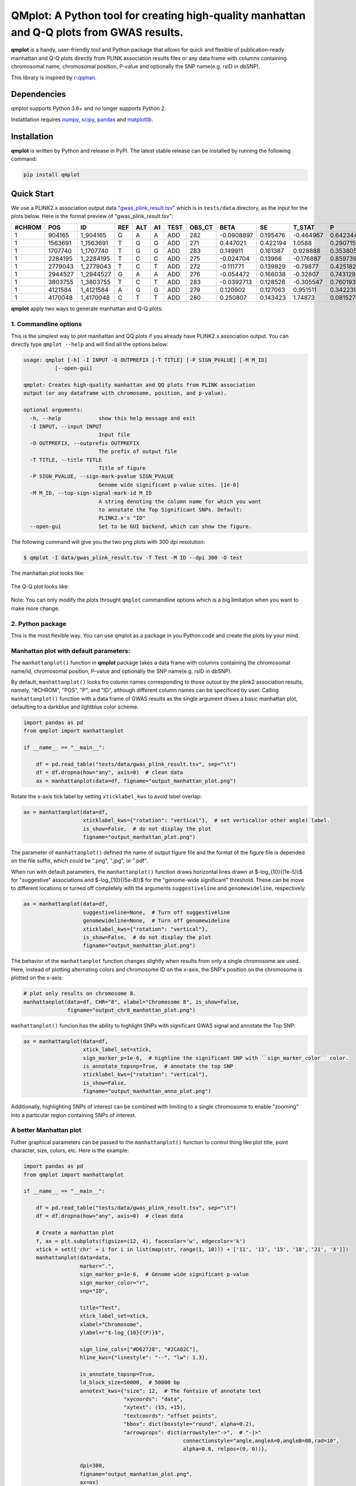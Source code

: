 QMplot: A Python tool for creating high-quality manhattan and Q-Q plots from GWAS results.
==========================================================================================

**qmplot** is a handy, user-friendly tool and Python package that allows for quick and 
flexible of publication-ready manhattan and Q-Q plots directly from PLINK association 
results files or any data frame with columns containing chromosomal name, chromosomal 
position, P-value and optionally the SNP name(e.g. rsID in dbSNP).


This library is inspired by
`r-qqman <https://github.com/stephenturner/qqman>`__.

Dependencies
------------

qmplot supports Python 3.6+ and no longer supports Python 2.

Instatllation requires `numpy <https://numpy.org/>`__,
`scipy <https://www.scipy.org/>`__,
`pandas <https://pandas.pydata.org/>`__ and
`matplotlib <https://matplotlib.org/>`__.

Installation
------------

**qmplot** is written by Python and release in PyPI. The latest stable
release can be installed by running the following command:

.. code:: bash

        
        pip install qmplot


Quick Start
-----------

We use a PLINK2.x association output data
"`gwas_plink_result.tsv <tests/data/gwas_plink_result.tsv>`__\ " which
is in ``tests/data`` directory, as the input for the plots below. Here
is the format preview of "gwas\_plink\_result.tsv":

+----------+-----------+--------------+-------+-------+------+--------+-----------+--------------+------------+-------------+-------------+
| #CHROM   | POS       | ID           | REF   | ALT   | A1   | TEST   | OBS\_CT   | BETA         | SE         | T\_STAT     | P           |
+==========+===========+==============+=======+=======+======+========+===========+==============+============+=============+=============+
| 1        | 904165    | 1\_904165    | G     | A     | A    | ADD    | 282       | -0.0908897   | 0.195476   | -0.464967   | 0.642344    |
+----------+-----------+--------------+-------+-------+------+--------+-----------+--------------+------------+-------------+-------------+
| 1        | 1563691   | 1\_1563691   | T     | G     | G    | ADD    | 271       | 0.447021     | 0.422194   | 1.0588      | 0.290715    |
+----------+-----------+--------------+-------+-------+------+--------+-----------+--------------+------------+-------------+-------------+
| 1        | 1707740   | 1\_1707740   | T     | G     | G    | ADD    | 283       | 0.149911     | 0.161387   | 0.928888    | 0.353805    |
+----------+-----------+--------------+-------+-------+------+--------+-----------+--------------+------------+-------------+-------------+
| 1        | 2284195   | 1\_2284195   | T     | C     | C    | ADD    | 275       | -0.024704    | 0.13966    | -0.176887   | 0.859739    |
+----------+-----------+--------------+-------+-------+------+--------+-----------+--------------+------------+-------------+-------------+
| 1        | 2779043   | 1\_2779043   | T     | C     | T    | ADD    | 272       | -0.111771    | 0.139929   | -0.79877    | 0.425182    |
+----------+-----------+--------------+-------+-------+------+--------+-----------+--------------+------------+-------------+-------------+
| 1        | 2944527   | 1\_2944527   | G     | A     | A    | ADD    | 276       | -0.054472    | 0.166038   | -0.32807    | 0.743129    |
+----------+-----------+--------------+-------+-------+------+--------+-----------+--------------+------------+-------------+-------------+
| 1        | 3803755   | 1\_3803755   | T     | C     | T    | ADD    | 283       | -0.0392713   | 0.128528   | -0.305547   | 0.760193    |
+----------+-----------+--------------+-------+-------+------+--------+-----------+--------------+------------+-------------+-------------+
| 1        | 4121584   | 1\_4121584   | A     | G     | G    | ADD    | 279       | 0.120902     | 0.127063   | 0.951511    | 0.342239    |
+----------+-----------+--------------+-------+-------+------+--------+-----------+--------------+------------+-------------+-------------+
| 1        | 4170048   | 1\_4170048   | C     | T     | T    | ADD    | 280       | 0.250807     | 0.143423   | 1.74873     | 0.0815274   |
+----------+-----------+--------------+-------+-------+------+--------+-----------+--------------+------------+-------------+-------------+

**qmplot** apply two ways to generate manhattan and Q-Q plots:

1. Commandline options
~~~~~~~~~~~~~~~~~~~~~~

This is the simplest way to plot manhattan and QQ plots if you already
have PLINK2.x association output. You can directly type
``qmplot --help`` and will find all the options below:

.. code:: bash


        usage: qmplot [-h] -I INPUT -O OUTPREFIX [-T TITLE] [-P SIGN_PVALUE] [-M M_ID]
                  [--open-gui]

        qmplot: Creates high-quality manhattan and QQ plots from PLINK association
        output (or any dataframe with chromosome, position, and p-value).

        optional arguments:
          -h, --help            show this help message and exit
          -I INPUT, --input INPUT
                                Input file
          -O OUTPREFIX, --outprefix OUTPREFIX
                                The prefix of output file
          -T TITLE, --title TITLE
                                Title of figure
          -P SIGN_PVALUE, --sign-mark-pvalue SIGN_PVALUE
                                Genome wide significant p-value sites. [1e-6]
          -M M_ID, --top-sign-signal-mark-id M_ID
                                A string denoting the column name for which you want
                                to annotate the Top Significant SNPs. Default:
                                PLINK2.x's "ID"
          --open-gui            Set to be GUI backend, which can show the figure.


The following command will give you the two png plots with 300 dpi
resolution:

.. code:: bash

        $ qmplot -I data/gwas_plink_result.tsv -T Test -M ID --dpi 300 -O test

The manhattan plot looks like:

.. figure:: tests/test.manhattan.png


The Q-Q plot looks like:

.. figure:: tests/test.QQ.png


Note: You can only modify the plots throught ``qmplot`` commandline
options which is a big limitation when you want to make more change.


2. Python package
~~~~~~~~~~~~~~~~~

This is the most flexible way. You can use qmplot as a package in you
Python code and create the plots by your mind.

Manhattan plot with default parameters:
~~~~~~~~~~~~~~~~~~~~~~~~~~~~~~~~~~~~~~~

The ``manhattanplot()`` function in **qmplot** package takes a data frame 
with columns containing the chromosomal name/id, chromosomal position, 
P-value and optionally the SNP name(e.g. rsID in dbSNP). 

By default, ``manhattanplot()`` looks fro column names corresponding to 
those outout by the plink2 association results, namely, "#CHROM", "POS",
"P", and "ID", although different column names can be specificed by user.
Calling ``manhattanplot()`` function with a data frame of GWAS results as 
the single argument draws a basic manhattan plot, defaulting to a darkblue
and lightblue color scheme.


.. code:: python

    import pandas as pd
    from qmplot import manhattanplot

    if __name__ == "__main__":

        df = pd.read_table("tests/data/gwas_plink_result.tsv", sep="\t")
        df = df.dropna(how="any", axis=0)  # clean data
        ax = manhattanplot(data=df, figname="output_manhattan_plot.png")

.. figure:: tests/output_manhattan_plot.png
   :alt: output\_manhattan\_plot.png

Rotate the x-axis tick label by setting ``xticklabel_kws`` to avoid label overlap:

.. code:: python

    ax = manhattanplot(data=df,
                       xticklabel_kws={"rotation": "vertical"},  # set vertical(or other angle) label.
                       is_show=False,  # do not display the plot
                       figname="output_manhattan_plot.png")

.. figure:: tests/output_manhattan_plot_xviertical.png


The parameter of ``manhattanplot()`` defined the name of output figure file 
and the format of the figure file is depended on the file suffix, which could
be ".png", ".jpg", or ".pdf".

When run with default parameters, the ``manhattanplot()`` function draws 
horizontal lines drawn at $-log_{10}{(1e-5)}$ for "suggestive" associations 
and $-log_{10}{(5e-8)}$ for the "genome-wide significant" threshold. These 
can be move to different locations or turned off completely with the arguments 
``suggestiveline`` and ``genomewideline``, respectively.

.. code:: python

    ax = manhattanplot(data=df,
                       suggestiveline=None,  # Turn off suggestiveline
                       genomewideline=None,  # Turn off genomewideline
                       xticklabel_kws={"rotation": "vertical"},
                       is_show=False,  # do not display the plot
                       figname="output_manhattan_plot.png")

.. figure:: tests/output_manhattan_plot_xviertical_noline.png

The behavior of the ``manhattanplot`` function changes slightly when results 
from only a single chromosome are used. Here, instead of plotting alternating
colors and chromosome ID on the x-axis, the SNP's position on the chromosome 
is plotted on the x-axis:

.. code:: python

    # plot only results on chromosome 8.
    manhattanplot(data=df, CHR="8", xlabel="Chromosome 8", is_show=False,
                  figname="output_chr8_manhattan_plot.png")


.. figure:: tests/output_chr8_manhattan_plot.png
   :alt: output\_chr8\_manhattan\_plot.png

``manhattanplot()`` funcion has the ability to highlight SNPs with significant 
GWAS signal and annotate the Top SNP:


.. code:: python

    ax = manhattanplot(data=df,
                       xtick_label_set=xtick,
                       sign_marker_p=1e-6,  # highline the significant SNP with ``sign_marker_color`` color.
                       is_annotate_topsnp=True,  # annotate the top SNP
                       xticklabel_kws={"rotation": "vertical"},
                       is_show=False,
                       figname="output_manhattan_anno_plot.png")

.. figure:: tests/output_manhattan_anno_plot.png

Additionally, highlighting SNPs of interest can be combined with limiting to a
single chromosome to enable "zooming" into a particular region containing SNPs 
of interest.


A better Manhattan plot
~~~~~~~~~~~~~~~~~~~~~~~

Futher graphical parameters can be passed to the ``manhattanplot()`` function 
to control thing like plot title, point character, size, colors, etc. Here is 
the example:

.. code:: python

    import pandas as pd
    from qmplot import manhattanplot

    if __name__ == "__main__":

        df = pd.read_table("tests/data/gwas_plink_result.tsv", sep="\t")
        df = df.dropna(how="any", axis=0)  # clean data

        # Create a manhattan plot
        f, ax = plt.subplots(figsize=(12, 4), facecolor='w', edgecolor='k')
        xtick = set(['chr' + i for i in list(map(str, range(1, 10))) + ['11', '13', '15', '18', '21', 'X']])
        manhattanplot(data=data,
                      marker=".",
                      sign_marker_p=1e-6,  # Genome wide significant p-value
                      sign_marker_color="r",
                      snp="ID",

                      title="Test",
                      xtick_label_set=xtick,
                      xlabel="Chromosome",
                      ylabel=r"$-log_{10}{(P)}$",

                      sign_line_cols=["#D62728", "#2CA02C"],
                      hline_kws={"linestyle": "--", "lw": 1.3},

                      is_annotate_topsnp=True,
                      ld_block_size=50000,  # 50000 bp
                      annotext_kws={"size": 12,  # The fontsize of annotate text
                                    "xycoords": "data",
                                    "xytext": (15, +15),
                                    "textcoords": "offset points",
                                    "bbox": dict(boxstyle="round", alpha=0.2),
                                    "arrowprops": dict(arrowstyle="->",  # "-|>"
                                                       connectionstyle="angle,angleA=0,angleB=80,rad=10",
                                                       alpha=0.6, relpos=(0, 0))},

                      dpi=300,
                      figname="output_manhattan_plot.png",
                      ax=ax)

.. figure:: tests/better.manhattan.png

Find more detail about the parameters can be found by typing ``manhattanplot?`` in IPython console.


QQ plot with defualt parameters.
~~~~~~~~~~~~~~~~~~~~~~~~~~~~~~~~

The ``qqplot()`` function can be used to generate a Q-Q plot to visualize the distribution of association "P-value".
The ``qqplot()`` function takes a vector of P-values as its the only required argument.

.. code:: python

        import pandas as pd
        from qmplot import qqplot

        if __name__ == "__main__":

            df = pd.read_table("tests/data/gwas_plink_result.tsv", sep="\t")
            df = df.dropna(how="any", axis=0)  # clean data
            ax = qqplot(data=list(df["P"]), figname="output_QQ_plot.png")

.. figure:: tests/output_QQ_plot.png


A better QQ plot
~~~~~~~~~~~~~~~~

Futher graphical parameters can be passed to ``qqplot()`` to control the plot title, axis labels, point 
characters, colors, points sizes, etc. Here is the example:

.. code:: python

        import pandas as pd
        from qmplot import qqplot

        if __name__ == "__main__":

            df = pd.read_table("tests/data/gwas_plink_result.tsv", sep="\t")
            df = df.dropna(how="any", axis=0)  # clean data
            # Create a Q-Q plot
            f, ax = plt.subplots(figsize=(6, 6), facecolor="w", edgecolor="k")
            qqplot(data=list(data["P"]),
                   marker="o",
                   title="Test",
                   xlabel=r"Expected $-log_{10}{(P)}$",
                   ylabel=r"Observed $-log_{10}{(P)}$",
                   dpi=300,
                   figname="output_QQ_plot.png",
                   ax=ax)

.. figure:: tests/test.QQ.png


Find more detail about the parameters by typing ``qqplot?`` in IPython console.




